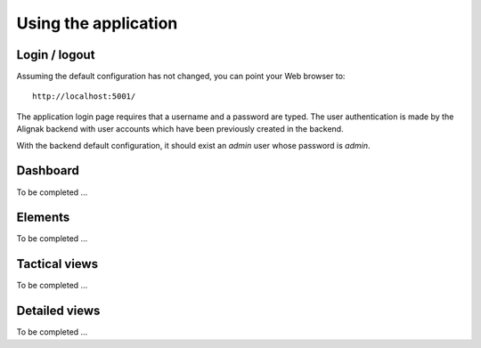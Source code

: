 .. raw:: LaTeX

    \newpage

.. _use:

Using the application
=====================

Login / logout
--------------

Assuming the default configuration has not changed, you can point your Web browser to::

    http://localhost:5001/


The application login page requires that a username and a password are typed. The user authentication
is made by the Alignak backend with user accounts which have been previously created in the backend.

With the backend default configuration, it should exist an `admin` user whose password is `admin`.


Dashboard
---------

To be completed ...


Elements
--------

To be completed ...


Tactical views
--------------

To be completed ...


Detailed views
--------------

To be completed ...

